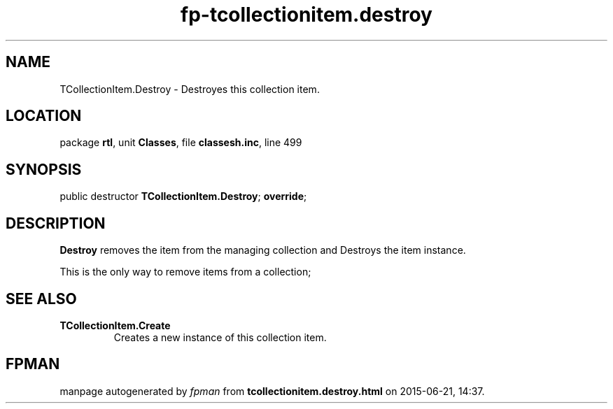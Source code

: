 .\" file autogenerated by fpman
.TH "fp-tcollectionitem.destroy" 3 "2014-03-14" "fpman" "Free Pascal Programmer's Manual"
.SH NAME
TCollectionItem.Destroy - Destroyes this collection item.
.SH LOCATION
package \fBrtl\fR, unit \fBClasses\fR, file \fBclassesh.inc\fR, line 499
.SH SYNOPSIS
public destructor \fBTCollectionItem.Destroy\fR; \fBoverride\fR;
.SH DESCRIPTION
\fBDestroy\fR removes the item from the managing collection and Destroys the item instance.

This is the only way to remove items from a collection;


.SH SEE ALSO
.TP
.B TCollectionItem.Create
Creates a new instance of this collection item.

.SH FPMAN
manpage autogenerated by \fIfpman\fR from \fBtcollectionitem.destroy.html\fR on 2015-06-21, 14:37.

